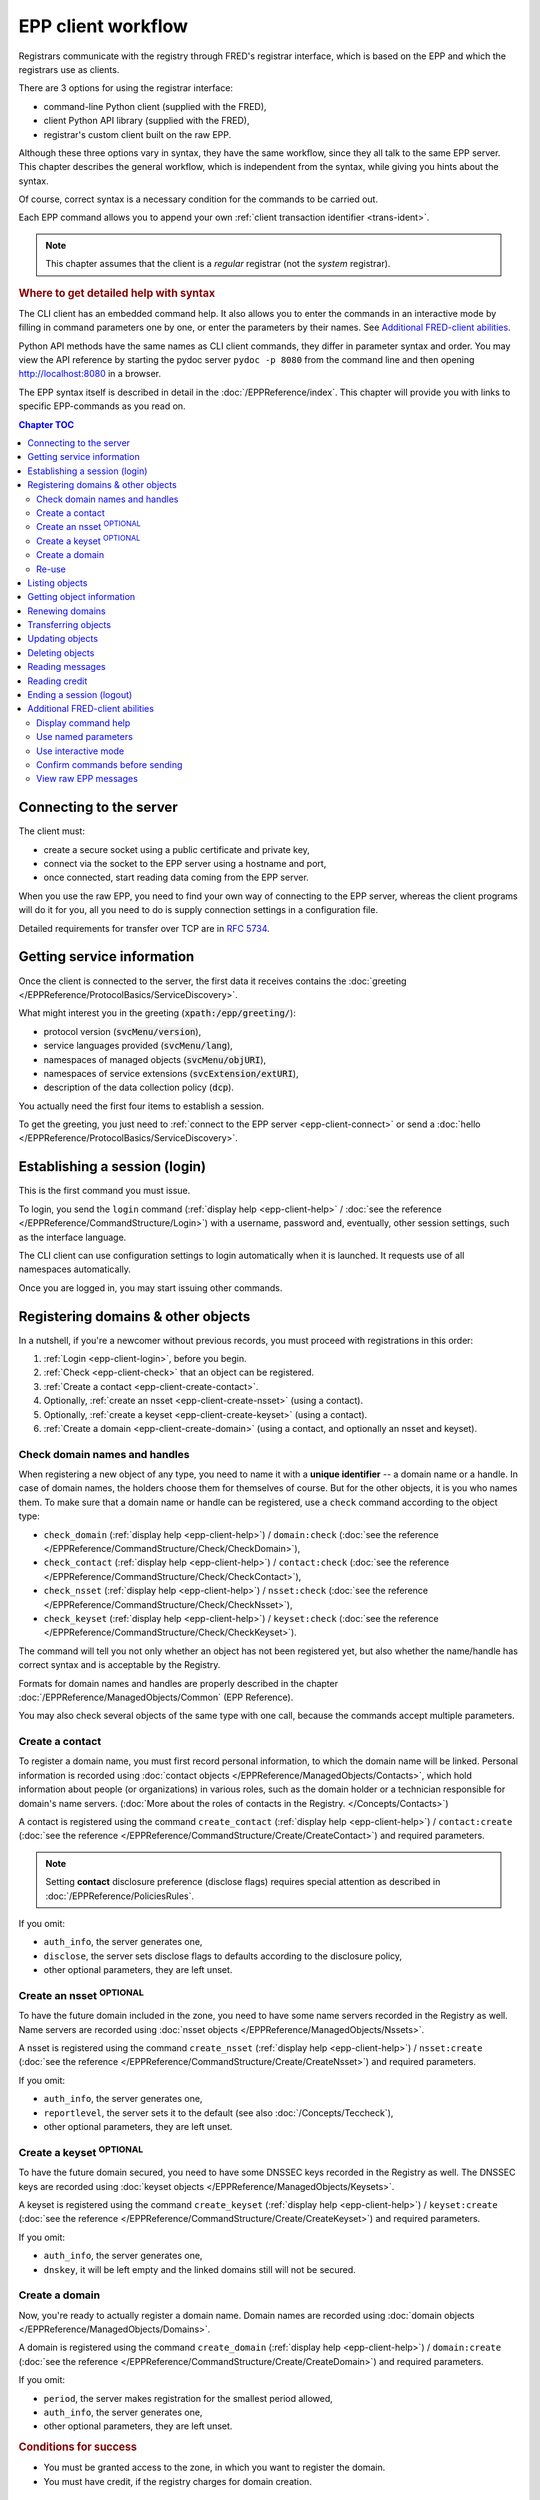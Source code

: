 


EPP client workflow
===================

Registrars communicate with the registry through FRED's registrar interface,
which is based on the EPP and which the registrars use as clients.

There are 3 options for using the registrar interface:

* command-line Python client (supplied with the FRED),
* client Python API library (supplied with the FRED),
* registrar's custom client built on the raw EPP.

Although these three options vary in syntax, they have the same workflow,
since they all talk to the same EPP server. This chapter describes the general workflow,
which is independent from the syntax, while giving you hints about the syntax.

Of course, correct syntax is a necessary condition for the commands to be carried out.

Each EPP command allows you to append your own :ref:`client transaction identifier <trans-ident>`.

.. Note:: This chapter assumes that the client is a *regular* registrar
   (not the *system* registrar).

.. rubric:: Where to get detailed help with syntax

The CLI client has an embedded command help. It also allows you to enter the commands
in an interactive mode by filling in command parameters one by one, or enter the parameters
by their names.
See `Additional FRED-client abilities`_.

Python API methods have the same names as CLI client commands, they differ in parameter
syntax and order. You may view the API reference by starting the pydoc server ``pydoc -p 8080``
from the command line and then opening http://localhost:8080 in a browser.

The EPP syntax itself is described in detail in the :doc:`/EPPReference/index`.
This chapter will provide you with links to specific EPP-commands as you read on.



.. contents:: Chapter TOC
   :local:
   :backlinks: none

.. _epp-client-connect:

Connecting to the server
------------------------

The client must:

* create a secure socket using a public certificate and private key,
* connect via the socket to the EPP server using a hostname and port,
* once connected, start reading data coming from the EPP server.

When you use the raw EPP, you need to find your own way of connecting to the EPP
server, whereas the client programs will do it for you, all you need to do is supply
connection settings in a configuration file.

Detailed requirements for transfer over TCP are in :rfc:`5734`.

.. _epp-client-discover:

Getting service information
---------------------------

Once the client is connected to the server, the first data it receives contains the
:doc:`greeting </EPPReference/ProtocolBasics/ServiceDiscovery>`.

What might interest you in the greeting (:code:`xpath:/epp/greeting/`):

* protocol version (:code:`svcMenu/version`),
* service languages provided (:code:`svcMenu/lang`),
* namespaces of managed objects (:code:`svcMenu/objURI`),
* namespaces of service extensions (:code:`svcExtension/extURI`),
* description of the data collection policy (:code:`dcp`).

You actually need the first four items to establish a session.

To get the greeting, you just need to :ref:`connect to the EPP server <epp-client-connect>`
or send a :doc:`hello </EPPReference/ProtocolBasics/ServiceDiscovery>`.

.. _epp-client-login:

Establishing a session (login)
------------------------------

This is the first command you must issue.

To login, you send the ``login`` command (:ref:`display help <epp-client-help>`
/ :doc:`see the reference </EPPReference/CommandStructure/Login>`)
with a username, password and, eventually, other session settings,
such as the interface language.

The CLI client can use configuration settings to login automatically
when it is launched. It requests use of all namespaces automatically.

Once you are logged in, you may start issuing other commands.

.. _epp-client-registering:

Registering domains & other objects
-----------------------------------

In a nutshell, if you're a newcomer without previous records, you must proceed
with registrations in this order:

#. :ref:`Login <epp-client-login>`, before you begin.
#. :ref:`Check <epp-client-check>` that an object can be registered.
#. :ref:`Create a contact <epp-client-create-contact>`.
#. Optionally, :ref:`create an nsset <epp-client-create-nsset>` (using a contact).
#. Optionally, :ref:`create a keyset <epp-client-create-keyset>` (using a contact).
#. :ref:`Create a domain <epp-client-create-domain>` (using a contact, and optionally an nsset and keyset).


.. _epp-client-check:

Check domain names and handles
^^^^^^^^^^^^^^^^^^^^^^^^^^^^^^

When registering a new object of any type, you need to name it
with a **unique identifier** -- a domain name or a handle.
In case of domain names, the holders choose them for themselves of course.
But for the other objects, it is you who names them. To make sure that a domain
name or handle can be registered,
use a ``check`` command according to the object type:

* ``check_domain`` (:ref:`display help <epp-client-help>`)
  / ``domain:check`` (:doc:`see the reference </EPPReference/CommandStructure/Check/CheckDomain>`),
* ``check_contact`` (:ref:`display help <epp-client-help>`)
  / ``contact:check`` (:doc:`see the reference </EPPReference/CommandStructure/Check/CheckContact>`),
* ``check_nsset`` (:ref:`display help <epp-client-help>`)
  / ``nsset:check`` (:doc:`see the reference </EPPReference/CommandStructure/Check/CheckNsset>`),
* ``check_keyset`` (:ref:`display help <epp-client-help>`)
  / ``keyset:check`` (:doc:`see the reference </EPPReference/CommandStructure/Check/CheckKeyset>`).

The command will tell you not only whether an object has not been registered yet,
but also whether the name/handle has correct syntax and is acceptable by the Registry.

Formats for domain names and handles are properly described in the chapter
:doc:`/EPPReference/ManagedObjects/Common` (EPP Reference).

You may also check several objects of the same type with one call,
because the commands accept multiple parameters.

.. _epp-client-create-contact:

Create a contact
^^^^^^^^^^^^^^^^

To register a domain name, you must first record personal information, to which the domain name
will be linked. Personal information is recorded using :doc:`contact objects
</EPPReference/ManagedObjects/Contacts>`, which hold information about people
(or organizations) in various roles, such as the domain holder or a technician
responsible for domain's name servers.
(:doc:`More about the roles of contacts in the Registry. </Concepts/Contacts>`)

A contact is registered using the command ``create_contact`` (:ref:`display help <epp-client-help>`)
/ ``contact:create`` (:doc:`see the reference </EPPReference/CommandStructure/Create/CreateContact>`)
and required parameters.

.. Note::
   Setting **contact** disclosure preference (disclose flags) requires special attention
   as described in :doc:`/EPPReference/PoliciesRules`.

If you omit:

* ``auth_info``, the server generates one,
* ``disclose``, the server sets disclose flags to defaults according to the disclosure policy,
* other optional parameters, they are left unset.

.. _epp-client-create-nsset:

Create an nsset :sup:`OPTIONAL`
^^^^^^^^^^^^^^^^^^^^^^^^^^^^^^^

To have the future domain included in the zone, you need to have some
name servers recorded in the Registry as well. Name servers are recorded using :doc:`nsset objects
</EPPReference/ManagedObjects/Nssets>`.

A nsset is registered using the command ``create_nsset`` (:ref:`display help <epp-client-help>`)
/ ``nsset:create`` (:doc:`see the reference </EPPReference/CommandStructure/Create/CreateNsset>`)
and required parameters.

If you omit:

* ``auth_info``, the server generates one,
* ``reportlevel``, the server sets it to the default (see also :doc:`/Concepts/Teccheck`),
* other optional parameters, they are left unset.

.. _epp-client-create-keyset:

Create a keyset :sup:`OPTIONAL`
^^^^^^^^^^^^^^^^^^^^^^^^^^^^^^^

To have the future domain secured, you need to have some DNSSEC keys recorded in the Registry as well.
The DNSSEC keys are recorded using :doc:`keyset objects
</EPPReference/ManagedObjects/Keysets>`.

A keyset is registered using the command ``create_keyset`` (:ref:`display help <epp-client-help>`)
/ ``keyset:create`` (:doc:`see the reference </EPPReference/CommandStructure/Create/CreateKeyset>`)
and required parameters.

If you omit:

* ``auth_info``, the server generates one,
* ``dnskey``, it will be left empty and the linked domains still will not be secured.

.. _epp-client-create-domain:

Create a domain
^^^^^^^^^^^^^^^

Now, you're ready to actually register a domain name. Domain names are recorded using
:doc:`domain objects </EPPReference/ManagedObjects/Domains>`.

A domain is registered using the command ``create_domain`` (:ref:`display help <epp-client-help>`)
/ ``domain:create`` (:doc:`see the reference </EPPReference/CommandStructure/Create/CreateDomain>`)
and required parameters.

If you omit:

* ``period``, the server makes registration for the smallest period allowed,
* ``auth_info``, the server generates one,
* other optional parameters, they are left unset.

.. rubric:: Conditions for success

* You must be granted access to the zone, in which you want to register the domain.
* You must have credit, if the registry charges for domain creation.

.. _epp-client-reuse:

Re-use
^^^^^^

Of course, if you have previously recorded some contacts, nssets, or keysets,
you may re-use them to register new domains, nssets, and keysets.

Beware, though, other registrars may link your objects to their objects, too.
(This can happen when an object has been transferred.)

.. _epp-client-listing:

Listing objects
---------------

Recorded objects can be retrieved in the form of lists.
This is done in two (or more) steps within separate requests.

The first request asks the server to prepare a list on its side.
Use one of the commands starting with ``prep_*``  (:ref:`display help <epp-client-help>`) /
a listing element (:doc:`see the reference </EPPReference/CommandStructure/List/Prepare>`).

.. Note::
   The list preparation commands that do not accept parameters
   (such as :code:`prep_domains` / :code:`fred:listDomains`),
   will list only objects that you are :term:`designated <designated registrar>`
   to manage.
   The parametrized commands (such as :code:`prep_domains_by_contact` /
   :code:`fred:domainsByContact`) ignore who the designated registrar is.

The server responds with a total of prepared items.

A subsequent request orders the server to send a bulk of list items and it is
to be called repeatedly until the server returns an empty list.

To retrieve the next bulk, use the command ``get_results`` (:ref:`display help <epp-client-help>`)
/ ``fred:getResults`` (:doc:`see the reference </EPPReference/CommandStructure/List/GetResults>`)
which does not require any parameters.

The server retains the remaining list items between these calls.
Another prepare request resets the list.

.. rubric:: Conditions for success

* You must be :ref:`logged in <epp-client-login>`.

.. _epp-client-info:

Getting object information
--------------------------

To view object details, use an ``info`` command according to the object type:

* ``info_domain`` (:ref:`display help <epp-client-help>`)
  / ``domain:info`` (:doc:`see the reference </EPPReference/CommandStructure/Info/InfoDomain>`),
* ``info_contact`` (:ref:`display help <epp-client-help>`)
  / ``contact:info`` (:doc:`see the reference </EPPReference/CommandStructure/Info/InfoContact>`),
* ``info_nsset`` (:ref:`display help <epp-client-help>`)
  / ``nsset:info`` (:doc:`see the reference </EPPReference/CommandStructure/Info/InfoNsset>`),
* ``info_keyset`` (:ref:`display help <epp-client-help>`)
  / ``keyset:info`` (:doc:`see the reference </EPPReference/CommandStructure/Info/InfoKeyset>`).

.. rubric:: Conditions for success

* You must be :ref:`logged in <epp-client-login>`.
* The object must exist.

.. _epp-client-renew:

Renewing domains
----------------

To renew a domain, use the command ``renew_domain`` (:ref:`display help <epp-client-help>`)
/ ``domain:renew`` (:doc:`see the reference </EPPReference/CommandStructure/RenewDomain>`)
and required parameters.

If you don't know its current *expiration date*, you can find out from the domain's
details -- see `Getting object information`_.

If you omit ``period``, the server makes renewal for the smallest period allowed.

.. rubric:: Conditions for success

* You must be :ref:`logged in <epp-client-login>`.
* The domain must exist.
* The domain must not be marked for deletion (\ ``deleteCandidate`` status flag).
* The domain must not be administratively blocked.
* The domain must not be prohibited renewal.
* You must have credit, if the registry charges for domain renewal.

.. _epp-client-transfer:

Transferring objects
--------------------

See the :doc:`/Concepts/Transfer` concept for an explanation of how transfer works in general.

To proceed with a transfer request
(and thus become the :term:`designated registrar` of the object),
use a ``transfer`` command according to the object type:

* ``transfer_domain`` (:ref:`display help <epp-client-help>`)
  / ``domain:transfer`` (:doc:`see the reference </EPPReference/CommandStructure/Transfer/TransferDomain>`),
* ``transfer_contact`` (:ref:`display help <epp-client-help>`)
  / ``contact:transfer`` (:doc:`see the reference </EPPReference/CommandStructure/Transfer/TransferContact>`),
* ``transfer_nsset`` (:ref:`display help <epp-client-help>`)
  / ``nsset:transfer`` (:doc:`see the reference </EPPReference/CommandStructure/Transfer/TransferNsset>`),
* ``transfer_keyset`` (:ref:`display help <epp-client-help>`)
  / ``keyset:transfer`` (:doc:`see the reference </EPPReference/CommandStructure/Transfer/TransferKeyset>`).

.. rubric:: Conditions for success

* You must be :ref:`logged in <epp-client-login>`.
* The object must exist.
* The authinfo must match.
* The object must not be administratively blocked.
* The object must not be prohibited transfers.

.. _epp-client-update:

Updating objects
----------------

Generally, there are 3 "methods" for editing object details:
\ ``add``, ``rem`` (remove), and ``chg`` (change).

\ ``add`` and ``rem`` are used for editing attributes that can have multiple-child values,
such as admin/tech contacts, name servers, or DNS keys. There is no difference
between an omitted child (\ ``NULL``) and a child that contains an empty string (\ ``''``),
both are interpreted as no change.

\ ``chg`` is used to edit single-child values, such as a domain owner, linked nsset,
disclosure preference, or authinfo. If the child is omitted (\ ``NULL``), it means
that a change is not being requested, whereas when a child contains an empty
string (\ ``''``), it means that the old value shall be overwritten
and thus left empty after the update.

To edit object details, use an ``update`` command according to the object type:

* ``update_domain`` (:ref:`display help <epp-client-help>`)
  / ``domain:update`` (:doc:`see the reference </EPPReference/CommandStructure/Update/UpdateDomain>`),
* ``update_contact`` (:ref:`display help <epp-client-help>`)
  / ``contact:update`` (:doc:`see the reference </EPPReference/CommandStructure/Update/UpdateContact>`),
* ``update_nsset`` (:ref:`display help <epp-client-help>`)
  / ``nsset:update`` (:doc:`see the reference </EPPReference/CommandStructure/Update/UpdateNsset>`),
* ``update_keyset`` (:ref:`display help <epp-client-help>`)
  / ``keyset:update`` (:doc:`see the reference </EPPReference/CommandStructure/Update/UpdateKeyset>`).

.. Note::
   Editing **contact** disclosure preference (disclose flags) requires special attention
   as described in :doc:`/EPPReference/PoliciesRules`.

.. rubric:: Conditions for success

* You must be :ref:`logged in <epp-client-login>`.
* The object must exist.
* You must be :term:`designated <designated registrar>` to manage the object.
* The object must not be administratively blocked.
* The object must not be prohibited updates.

.. _epp-client-delete:

Deleting objects
----------------

To delete an object, use a ``delete`` command according to the object type:

* ``delete_domain`` (:ref:`display help <epp-client-help>`)
  / ``domain:delete`` (:doc:`see the reference </EPPReference/CommandStructure/Delete/DeleteDomain>`),
* ``delete_contact`` (:ref:`display help <epp-client-help>`)
  / ``contact:delete`` (:doc:`see the reference </EPPReference/CommandStructure/Delete/DeleteContact>`),
* ``delete_nsset`` (:ref:`display help <epp-client-help>`)
  / ``nsset:delete`` (:doc:`see the reference </EPPReference/CommandStructure/Delete/DeleteNsset>`),
* ``delete_keyset`` (:ref:`display help <epp-client-help>`)
  / ``keyset:delete`` (:doc:`see the reference </EPPReference/CommandStructure/Delete/DeleteKeyset>`).

.. rubric:: Conditions for success

* You must be :ref:`logged in <epp-client-login>`.
* The object must exist.
* You must be :term:`designated <designated registrar>` to manage the object.
* The object must not be linked to (referenced by) other objects.
* The object must not be administratively blocked.
* The object must not be prohibited deletion.

.. _epp-client-polling:

Reading messages
----------------

The server generates service messages.
Reading of the messages is done in two (or more) steps within separate requests.

To ask the server if it has any messages,
use the command ``poll req``  (:ref:`display help <epp-client-help>`)
/ ``<poll op="req"/>`` (:doc:`see the reference </EPPReference/CommandStructure/Poll/PollReq>`).

The server responds with the first message in the queue and the count of messages.

A subsequent request acknowledges that the message has been read and
orders the server to remove it from the queue.

To acknowledge, use the command ``poll ack`` (:ref:`display help <epp-client-help>`)
/ ``<poll op="ack"/>`` (:doc:`see the reference </EPPReference/CommandStructure/Poll/PollAck>`)
with the message identifier.

To read the next message(s), just repeat the process.

If you want to request and acknowledge a message at once in the fred-client,
you may use ``poll_autoack on`` to enable this feature. With autoack on,
the client will send poll request and then automatically poll acknowledge
the read message.

You must be :ref:`logged in <epp-client-login>` to read your messages.

.. _epp-client-credit:

Reading credit
--------------

Just use the command ``credit_info`` (:ref:`display help <epp-client-help>`)
/ ``fred:creditInfo`` (:doc:`see the reference </EPPReference/CommandStructure/CreditInfo>`),
which does not require any parameters.

You must be :ref:`logged in <epp-client-login>`.

.. _epp-client-logout:

Ending a session (logout)
-------------------------

Just use the ``logout`` command (:ref:`display help <epp-client-help>`
/ :doc:`see the reference </EPPReference/CommandStructure/Logout>`),
which does not require any parameters.

Then your client may close the connection (it times out anyway).

If you want to logout, disconnect and quit the fred-client at once, you may use ``quit``.

.. _epp-client-extras:

Additional FRED-client abilities
--------------------------------

This section describes additional abilities of the CLI client.
All these abilities can be used from the running client.

.. Note::
   This guide doesn't describe all features, only highlights. For all fred-client
   features, see the documentation contained with the program.

.. _epp-client-help:

Display command help
^^^^^^^^^^^^^^^^^^^^

To show available fred-client commands, type ``help``.

To show help for a specific command, type :code:`help <command>`
(e.g. :code:`help update_contact`) or :code:`? <command>`
(e.g. :code:`? create_domain`).

.. _epp-client-named-params:

Use named parameters
^^^^^^^^^^^^^^^^^^^^

Command parameters can also be entered by their names, so that you don't have
to watch their order and you don't have to spell out all NULLs and empty lists.

For example, let's say you want to change the notify email of a contact.
Using positional parameters, you would have to enter:

.. code-block:: shell

   > update_contact CID01 (() NULL NULL NULL NULL () NULL () notify@joe.name)

With named parameters, you can enter just this instead:

.. code-block:: shell

   > update_contact CID01 --chg.notify_email=notify@joe.name

Use command help to find out how the composite parameters are structured, e.g.:

.. code-block:: shell

   REG-FRED_A@epp.nic.cz> help update_nsset
   ...

   OPTIONS:
     id (required)            NSSET ID
     add                      Add values
       dns                    List of DNS (list with max 9 items)
         name (required)      Name server
         addr                 Server address (unbounded list)
       tech                   Technical contact ID (unbounded list)
     rem                      Remove values
       name                   Name server (list with max 9 items)
       tech                   Technical contact ID (unbounded list)
     auth_info                Password required by server to authorize the transfer
     reportlevel              Report range level (0 - 10; higher = more detailed)
     cltrid                   Client transaction ID
   ...

If the parameter is indented, you must chain it with parent structures using dots, e.g.
to add a DNS host name, you will need ``--add.dns.name``:

.. code-block:: shell

   > update_nsset ID01 --add.dns.name=ns2.domain.cz --add.dns.addr=217.31.207.130 --rem.name=(ns.2domain.cz)

.. Tip:: Recommended for small modifications of one or two object attributes
   which would have to be entered at the end of a long parameter list.

.. _epp-client-interactive:

Use interactive mode
^^^^^^^^^^^^^^^^^^^^

The interactive mode can be used as a "composer" for complex commands.

To enter parameters of a command interactively, prefix the command with an exclamation
mark :code:`! <command>` (e.g. :code:`! update_contact`) and don't append any parameters yet.
After you press :kbd:`Enter`, you are prompted for the first paramater, then for the second, and so on.

.. code-block:: shell
   :caption: Example

   REG-FRED_A@epp.nic.cz> !update_domain
   Interactive input mode started. Press Ctrl+C to abort or Ctrl+D to finish command.
   Domain name [required]: mydomain.cz
   Add administrative contact ID[1/oo] [optional]: CID02
   Add administrative contact ID[2/oo] [optional]:
   Remove administrative contact ID[1/oo] [optional]:
   Remove temporary contact ID[1/oo] [optional]:
   Change values / NSSET ID [optional]: NID-SET
   Change values / KEYSET ID [optional]:
   Change values / Registrant ID [optional]:
   Change values / Password required by server to authorize the transfer [optional]:
   Validation expires at [optional]:
   Include ENUM domain into ENUM dictionary (y,n) [optional]:
   Client transaction ID [optional]:

   Interactive input completed. [Press Enter]

.. Tip:: Recommended for big or complicated object modifications.

Confirm commands before sending
^^^^^^^^^^^^^^^^^^^^^^^^^^^^^^^

Before a command is sent to the server, the CLI client may request a special confirmation,
just to give you one more chance to double-check that you're really requesting what you mean.

When enabled, the CLI client will prompt for confirmation as follows:

.. code-block:: shell

   Command to issue:
   update_domain mydomain.cz CID02 () () (NID-SET)
   Do you really want to send this command to the server? (y/N): y

To enable confirmation, type ``confirm on``. To disable it, type ``confirm off``.

View raw EPP messages
^^^^^^^^^^^^^^^^^^^^^

The CLI client allows you to read the XML-formatted communication. You can either
increase the verbosity to level 3 with :code:`verbose 3` and then you will see
the XML messages for requests and replies each time.

Or if you need to see the XML only occasionally, you may use ``raw-command``
to display the last composed request, or ``raw-answer`` to display the last
received reply.
